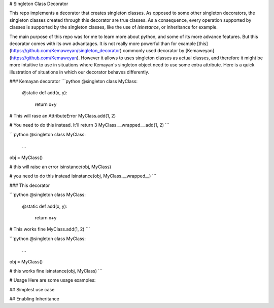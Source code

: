 .. |coverage| image:: https://img.shields.io/badge/coverage-100%-brightgreen.svg
# Singleton Class Decorator

This repo implements a decorator that creates singleton classes. As opposed to some other singleton decorators,
the singleton classes created through this decorator are true classes. As a consequence,
every operation supported by classes is supported by the singleton classes, like the use of `isinstance`,
or inheritance for example.

The main purpose of this repo was for me to learn more about python, and some of its more advance features. But this decorator comes with its own advantages. It is not really more powerful than for example [this](https://github.com/Kemaweyan/singleton_decorator) commonly used decorator by [Kemaweyan](https://github.com/Kemaweyan). However it allows to uses singleton classes as actual classes, and therefore it might be more intuitive to use in situations where Kemayan's singleton object need to use some extra attribute. Here is a quick illustration of situations in which our decorator behaves differently.

### Kemayan decorator
```python
@singleton
class MyClass:
    @static
    def add(x, y):
        return x+y

# This will rase an AttributeError
MyClass.add(1, 2)

# You need to do this instead. It'll return 3
MyClass.__wrapped__.add(1, 2)
```

```python
@singleton
class MyClass:
    ...

obj = MyClass()

# this will raise an error
isinstance(obj, MyClass)

# you need to do this instead
isinstance(obj, MyClass.__wrapped__)
```

### This decorator

```python
@singleton
class MyClass:
    @static
    def add(x, y):
        return x+y

# This works fine
MyClass.add(1, 2)
```

```python
@singleton
class MyClass:
    ...

obj = MyClass()

# this works fine
isinstance(obj, MyClass)
```

# Usage
Here are some usage examples:

## Simplest use case

## Enabling Inheritance
